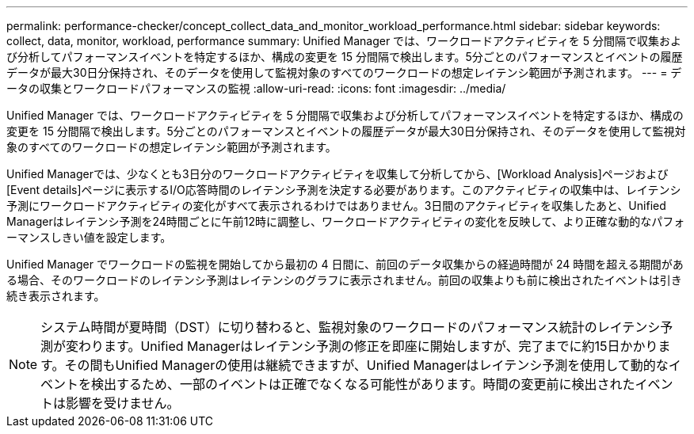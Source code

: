 ---
permalink: performance-checker/concept_collect_data_and_monitor_workload_performance.html 
sidebar: sidebar 
keywords: collect, data, monitor, workload, performance 
summary: Unified Manager では、ワークロードアクティビティを 5 分間隔で収集および分析してパフォーマンスイベントを特定するほか、構成の変更を 15 分間隔で検出します。5分ごとのパフォーマンスとイベントの履歴データが最大30日分保持され、そのデータを使用して監視対象のすべてのワークロードの想定レイテンシ範囲が予測されます。 
---
= データの収集とワークロードパフォーマンスの監視
:allow-uri-read: 
:icons: font
:imagesdir: ../media/


[role="lead"]
Unified Manager では、ワークロードアクティビティを 5 分間隔で収集および分析してパフォーマンスイベントを特定するほか、構成の変更を 15 分間隔で検出します。5分ごとのパフォーマンスとイベントの履歴データが最大30日分保持され、そのデータを使用して監視対象のすべてのワークロードの想定レイテンシ範囲が予測されます。

Unified Managerでは、少なくとも3日分のワークロードアクティビティを収集して分析してから、[Workload Analysis]ページおよび[Event details]ページに表示するI/O応答時間のレイテンシ予測を決定する必要があります。このアクティビティの収集中は、レイテンシ予測にワークロードアクティビティの変化がすべて表示されるわけではありません。3日間のアクティビティを収集したあと、Unified Managerはレイテンシ予測を24時間ごとに午前12時に調整し、ワークロードアクティビティの変化を反映して、より正確な動的なパフォーマンスしきい値を設定します。

Unified Manager でワークロードの監視を開始してから最初の 4 日間に、前回のデータ収集からの経過時間が 24 時間を超える期間がある場合、そのワークロードのレイテンシ予測はレイテンシのグラフに表示されません。前回の収集よりも前に検出されたイベントは引き続き表示されます。

[NOTE]
====
システム時間が夏時間（DST）に切り替わると、監視対象のワークロードのパフォーマンス統計のレイテンシ予測が変わります。Unified Managerはレイテンシ予測の修正を即座に開始しますが、完了までに約15日かかります。その間もUnified Managerの使用は継続できますが、Unified Managerはレイテンシ予測を使用して動的なイベントを検出するため、一部のイベントは正確でなくなる可能性があります。時間の変更前に検出されたイベントは影響を受けません。

====